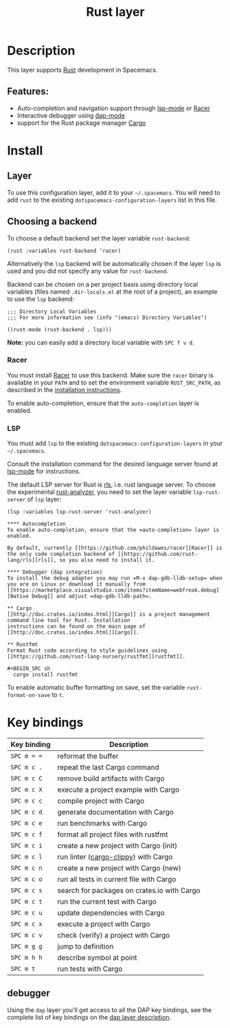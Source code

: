 #+TITLE: Rust layer

#+TAGS: general|layer|multi-paradigm|programming

[[file:img/rust.png]]

* Table of Contents                     :TOC_5_gh:noexport:
- [[#description][Description]]
  - [[#features][Features:]]
- [[#install][Install]]
  - [[#layer][Layer]]
  - [[#choosing-a-backend][Choosing a backend]]
    - [[#racer][Racer]]
    - [[#lsp][LSP]]
      - [[#autocompletion][Autocompletion]]
      - [[#debugger-dap-integration][Debugger (dap integration)]]
  - [[#cargo][Cargo]]
  - [[#rustfmt][Rustfmt]]
- [[#key-bindings][Key bindings]]
  - [[#debugger][debugger]]

* Description
This layer supports [[https://www.rust-lang.org][Rust]] development in Spacemacs.

** Features:
- Auto-completion and navigation support through [[https://github.com/emacs-lsp/lsp-mode][lsp-mode]] or [[https://github.com/phildawes/racer][Racer]]
- Interactive debugger using [[https://github.com/emacs-lsp/dap-mode][dap-mode]]
- support for the Rust package manager [[http://doc.crates.io/index.html][Cargo]]

* Install
** Layer
To use this configuration layer, add it to your =~/.spacemacs=. You will need to
add =rust= to the existing =dotspacemacs-configuration-layers= list in this
file.

** Choosing a backend
To choose a default backend set the layer variable =rust-backend=:

#+BEGIN_SRC elisp
  (rust :variables rust-backend 'racer)
#+END_SRC

Alternatively the =lsp= backend will be automatically chosen if the layer =lsp=
is used and you did not specify any value for =rust-backend=.

Backend can be chosen on a per project basis using directory local variables
(files named =.dir-locals.el= at the root of a project), an example to use the
=lsp= backend:

#+BEGIN_SRC elisp
  ;;; Directory Local Variables
  ;;; For more information see (info "(emacs) Directory Variables")

  ((rust-mode (rust-backend . lsp)))
#+END_SRC

*Note:* you can easily add a directory local variable with ~SPC f v d~.

*** Racer
You must install [[https://github.com/phildawes/racer][Racer]] to use this backend. Make sure the =racer= binary is available in
your =PATH= and to set the environment variable =RUST_SRC_PATH=, as described in
the [[https://github.com/phildawes/racer#installation][installation instructions]].

To enable auto-completion, ensure that the =auto-completion= layer is enabled.

*** LSP
You must add =lsp= to the existing =dotspacemacs-configuration-layers= in your =~/.spacemacs=.

Consult the installation command for the desired language server found at [[https://github.com/emacs-lsp/lsp-mode][lsp-mode]] for instructions.

The default LSP server for Rust is [[https://github.com/rust-lang/rls][rls]], i.e. rust language server.
To choose the experimental [[https://github.com/rust-analyzer/rust-analyzer][rust-analyzer]], you need to set the layer variable =lsp-rust-server= of =lsp= layer:

#+BEGIN_SRC elisp
(lsp :variables lsp-rust-server 'rust-analyzer)

**** Autocompletion
To enable auto-completion, ensure that the =auto-completion= layer is enabled.

By default, currently [[https://github.com/phildawes/racer][Racer]] is the only code completion backend of [[https://github.com/rust-lang/rls][rls]], so you also need to install it.

**** Debugger (dap integration)
To install the debug adapter you may run =M-x dap-gdb-lldb-setup= when you are on Linux or download it manually from [[https://marketplace.visualstudio.com/items?itemName=webfreak.debug][Native Debug]] and adjust =dap-gdb-lldb-path=.

** Cargo
[[http://doc.crates.io/index.html][Cargo]] is a project management command line tool for Rust. Installation
instructions can be found on the main page of [[http://doc.crates.io/index.html][Cargo]].

** Rustfmt
Format Rust code according to style guidelines using [[https://github.com/rust-lang-nursery/rustfmt][rustfmt]].

#+BEGIN_SRC sh
  cargo install rustfmt
#+END_SRC

To enable automatic buffer formatting on save, set the variable =rust-format-on-save= to =t=.

* Key bindings

| Key binding | Description                                 |
|-------------+---------------------------------------------|
| ~SPC m = =~ | reformat the buffer                         |
| ~SPC m c .~ | repeat the last Cargo command               |
| ~SPC m c C~ | remove build artifacts with Cargo           |
| ~SPC m c X~ | execute a project example with Cargo        |
| ~SPC m c c~ | compile project with Cargo                  |
| ~SPC m c d~ | generate documentation with Cargo           |
| ~SPC m c e~ | run benchmarks with Cargo                   |
| ~SPC m c f~ | format all project files with rustfmt       |
| ~SPC m c i~ | create a new project with Cargo (init)      |
| ~SPC m c l~ | run linter ([[https://github.com/arcnmx/cargo-clippy][cargo-clippy]]) with Cargo        |
| ~SPC m c n~ | create a new project with Cargo (new)       |
| ~SPC m c o~ | run all tests in current file with Cargo    |
| ~SPC m c s~ | search for packages on crates.io with Cargo |
| ~SPC m c t~ | run the current test with Cargo             |
| ~SPC m c u~ | update dependencies with Cargo              |
| ~SPC m c x~ | execute a project with Cargo                |
| ~SPC m c v~ | check (verify) a project with Cargo         |
| ~SPC m g g~ | jump to definition                          |
| ~SPC m h h~ | describe symbol at point                    |
| ~SPC m t~   | run tests with Cargo                        |

** debugger
Using the =dap= layer you'll get access to all the DAP key bindings, see the
complete list of key bindings on the [[https://github.com/syl20bnr/spacemacs/tree/develop/layers/%2Btools/dap#key-bindings][dap layer description]].
